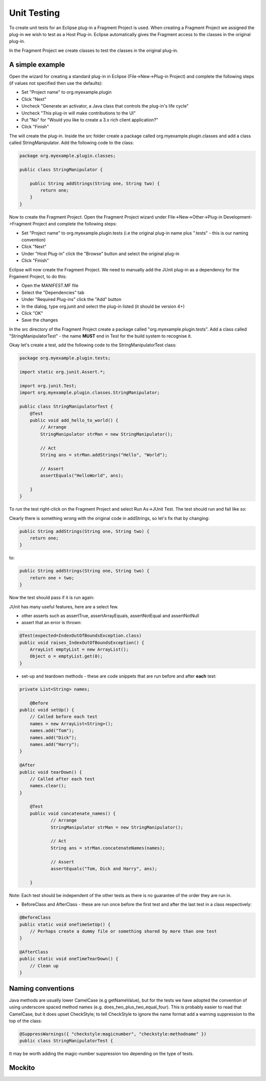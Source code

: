 ============
Unit Testing
============

To create unit tests for an Eclipse plug-in a Fragment Project is used. When creating a Fragment Project we assigned the plug-in we wish to test as a Host Plug-in.
Eclipse automatically gives the Fragment access to the classes in the original plug-in.

In the Fragment Project we create classes to test the classes in the original plug-in.

A simple example
----------------

Open the wizard for creating a standard plug-in in Eclipse (File->New->Plug-in Project) and complete the following steps (if values not specified then use the defaults):

* Set "Project name" to org.myexample.plugin
* Click "Next"
* Uncheck "Generate an activator, a Java class that controls the plug-in's life cycle"
* Uncheck "This plug-in will make contributions to the UI"
* Put "No" for "Would you like to create a 3.x rich client application?"
* Click "Finish"

The will create the plug-in. Inside the src folder create a package called org.myexample.plugin.classes and add a class called StringManipulator.
Add the following code to the class:

.. code::

    package org.myexample.plugin.classes;

    public class StringManipulator {
        
        public String addStrings(String one, String two) {
            return one;
        }
    }
    
Now to create the Fragment Project. Open the Fragment Project wizard under File->New->Other->Plug-in Development->Fragment Project and complete the following steps:

* Set "Project name" to org.myexample.plugin.tests (i.e the original plug-in name plus ".tests" - this is our naming convention)
* Click "Next"
* Under "Host Plug-in" click the "Browse" button and select the original plug-in
* Click "Finish"

Eclipse will now create the Fragment Project. We need to manually add the JUnit plug-in as a dependency for the Frgament Project, to do this:

* Open the MANIFEST.MF file
* Select the "Dependencies" tab
* Under "Required Plug-ins" click the "Add" button
* In the dialog, type org.junit and select the plug-in listed (it should be version 4+)
* Click "OK"
* Save the changes

In the src directory of the Fragment Project create a package called "org.myexample.plugin.tests". 
Add a class called "StringManipulatorTest" - the name **MUST** end in Test for the build system to recognise it.

Okay let's create a test, add the following code to the StringManipulatorTest class:

.. code::

    package org.myexample.plugin.tests;

    import static org.junit.Assert.*;

    import org.junit.Test;
    import org.myexample.plugin.classes.StringManipulator;

    public class StringManipulatorTest {
        @Test
        public void add_hello_to_world() {
            // Arrange
            StringManipulator strMan = new StringManipulator();

            // Act
            String ans = strMan.addStrings("Hello", "World");

            // Assert
            assertEquals("HelloWorld", ans);

        }
    }
    
To run the test right-click on the Fragment Project and select Run As->JUnit Test. The test should run and fail like so:

.. image:: images/an_introduction_to_unit_testing/failed_test.png
    :height: 239
    :width: 1204
    :scale: 85 %
    :align: center
    
Clearly there is something wrong with the original code in addStrings, so let's fix that by changing:

.. code::

    public String addStrings(String one, String two) {
        return one;
    }

to:

.. code::

    public String addStrings(String one, String two) {
        return one + two;
    }

Now the test should pass if it is run again:

.. image:: images/an_introduction_to_unit_testing/passed_test.png
    :height: 236
    :width: 1204
    :scale: 85 %
    :align: center
    
JUnit has many useful features, here are a select few.

* other asserts such as assertTrue, assertArrayEquals,  assertNotEqual and assertNotNull

* assert that an error is thrown:

.. code::

    @Test(expected=IndexOutOfBoundsException.class)
    public void raises_IndexOutOfBoundsException() {
        ArrayList emptyList = new ArrayList();
        Object o = emptyList.get(0);
    }

* set-up and teardown methods - these are code snippets that are run before and after **each** test:

.. code::

    private List<String> names;
	
	@Before
    public void setUp() {
        // Called before each test
        names = new ArrayList<String>();
        names.add("Tom");
        names.add("Dick");
        names.add("Harry");
    }

    @After
    public void tearDown() {
        // Called after each test
        names.clear();
    }
    
	@Test
	public void concatenate_names() {
		// Arrange
		StringManipulator strMan = new StringManipulator();

		// Act
		String ans = strMan.concatenateNames(names);

		// Assert
		assertEquals("Tom, Dick and Harry", ans);

	}
    
Note: Each test should be independent of the other tests as there is no guarantee of the order they are run in.

* BeforeClass and AfterClass - these are run once before the first test and after the last test in a class respectively:

.. code::

    @BeforeClass
    public static void oneTimeSetUp() {
        // Perhaps create a dummy file or something shared by more than one test
    }

    @AfterClass
    public static void oneTimeTearDown() {
        // Clean up
    }
    
Naming conventions
------------------

Java methods are usually lower CamelCase (e.g getNameValue), but for the tests we have adopted the convention of using underscore spaced method names (e.g. does_two_plus_two_equal_four).
This is probably easier to read that CamelCase, but it does upset CheckStyle; to tell CheckStyle to ignore the name format add a warning suppression to the top of the class:

.. code::

    @SuppressWarnings({ "checkstyle:magicnumber", "checkstyle:methodname" })
    public class StringManipulatorTest {
    
It may be worth adding the magic-number suppression too depending on the type of tests.

Mockito
-------


